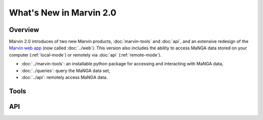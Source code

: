 What's New in Marvin 2.0
========================

Overview
--------

Marvin 2.0 introduces of two new Marvin products, :doc:`marvin-tools` and
:doc:`api`, and an extensive redesign of the `Marvin web app
<https://sas.sdss.org/marvin/>`_ (now called :doc:`../web`). This version also
includes the ability to access MaNGA data stored on your computer
(:ref:`local-mode`) or remotely via :doc:`api` (:ref:`remote-mode`).

* :doc:`../marvin-tools`: an installable python package for accessing and
  interacting with MaNGA data,

* :doc:`../queries`: query the MaNGA data set,

* :doc:`../api`: remotely access MaNGA data.

Tools
-----

API
---